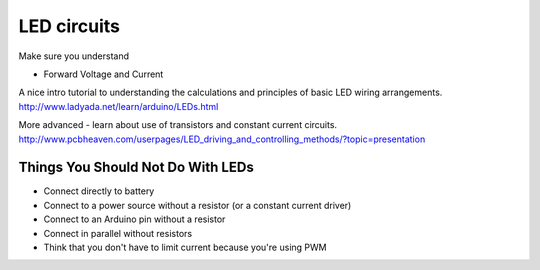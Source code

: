 LED circuits
========================

Make sure you understand

* Forward Voltage and Current

A nice intro tutorial to understanding the calculations and principles of
basic LED wiring arrangements.
http://www.ladyada.net/learn/arduino/LEDs.html

More advanced - learn about use of transistors and constant current circuits.
http://www.pcbheaven.com/userpages/LED_driving_and_controlling_methods/?topic=presentation



Things You Should Not Do With LEDs
----------------------------------

* Connect directly to battery
* Connect to a power source without a resistor (or a constant current driver)
* Connect to an Arduino pin without a resistor
* Connect in parallel without resistors
* Think that you don't have to limit current because you're using PWM
  
